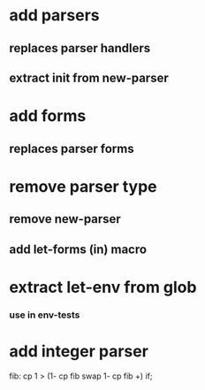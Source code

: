 * add *parsers*
** replaces parser handlers
** extract init from new-parser
* add *forms*
** replaces parser forms
* remove parser type
** remove new-parser
** add let-forms (in) macro
* extract let-env from glob
*** use in env-tests
* add integer parser

fib: cp 1 > (1- cp fib swap 1- cp fib +) if;
